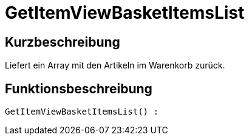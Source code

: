 = GetItemViewBasketItemsList
:lang: de
:keywords: GetItemViewBasketItemsList
:position: 10144

//  auto generated content Thu, 06 Jul 2017 00:23:54 +0200
== Kurzbeschreibung

Liefert ein Array mit den Artikeln im Warenkorb zurück.

== Funktionsbeschreibung

[source,plenty]
----

GetItemViewBasketItemsList() :

----

